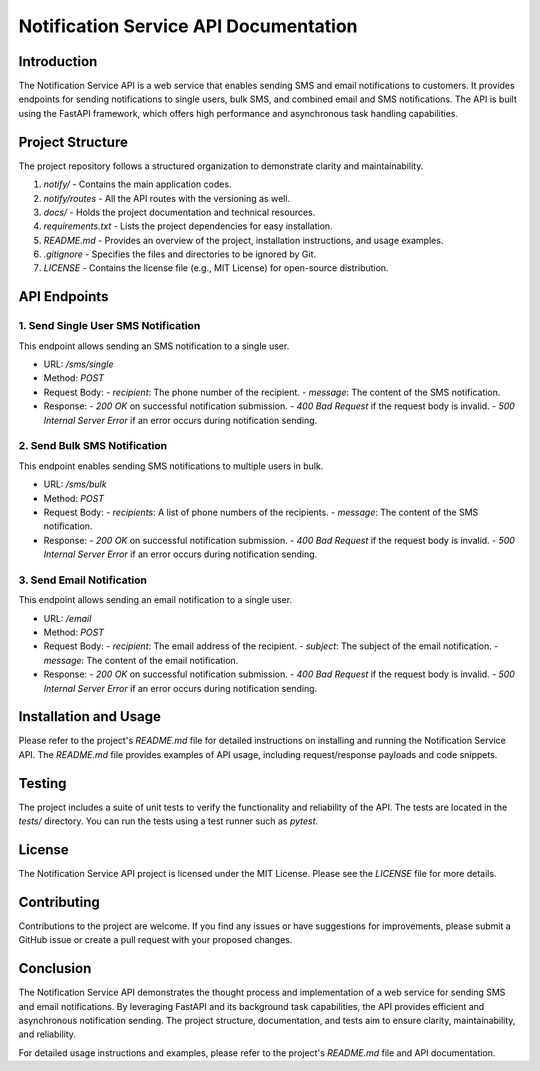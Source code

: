 Notification Service API Documentation
=========================================

.. image:: https://img.shields.io/badge/License-MIT-green.svg
   :target: https://opensource.org/licenses/MIT
   :alt: License: MIT

Introduction
------------

The Notification Service API is a web service that enables sending SMS and email notifications to customers. It provides endpoints for sending notifications to single users, bulk SMS, and combined email and SMS notifications. The API is built using the FastAPI framework, which offers high performance and asynchronous task handling capabilities.

Project Structure
-----------------

The project repository follows a structured organization to demonstrate clarity and maintainability.

1. `notify/` - Contains the main application codes.
2. `notify/routes` - All the API routes with the versioning as well.
3. `docs/` - Holds the project documentation and technical resources.
4. `requirements.txt` - Lists the project dependencies for easy installation.
5. `README.md` - Provides an overview of the project, installation instructions, and usage examples.
6. `.gitignore` - Specifies the files and directories to be ignored by Git.
7. `LICENSE` - Contains the license file (e.g., MIT License) for open-source distribution.

API Endpoints
-------------

1. Send Single User SMS Notification
~~~~~~~~~~~~~~~~~~~~~~~~~~~~~~~~~~~~

This endpoint allows sending an SMS notification to a single user.

- URL: `/sms/single`
- Method: `POST`
- Request Body:
  - `recipient`: The phone number of the recipient.
  - `message`: The content of the SMS notification.
- Response:
  - `200 OK` on successful notification submission.
  - `400 Bad Request` if the request body is invalid.
  - `500 Internal Server Error` if an error occurs during notification sending.

2. Send Bulk SMS Notification
~~~~~~~~~~~~~~~~~~~~~~~~~~~~~~~

This endpoint enables sending SMS notifications to multiple users in bulk.

- URL: `/sms/bulk`
- Method: `POST`
- Request Body:
  - `recipients`: A list of phone numbers of the recipients.
  - `message`: The content of the SMS notification.
- Response:
  - `200 OK` on successful notification submission.
  - `400 Bad Request` if the request body is invalid.
  - `500 Internal Server Error` if an error occurs during notification sending.

3. Send Email Notification
~~~~~~~~~~~~~~~~~~~~~~~~~~~~~

This endpoint allows sending an email notification to a single user.

- URL: `/email`
- Method: `POST`
- Request Body:
  - `recipient`: The email address of the recipient.
  - `subject`: The subject of the email notification.
  - `message`: The content of the email notification.
- Response:
  - `200 OK` on successful notification submission.
  - `400 Bad Request` if the request body is invalid.
  - `500 Internal Server Error` if an error occurs during notification sending.

Installation and Usage
--------------------------

Please refer to the project's `README.md` file for detailed instructions on installing and running the Notification Service API. The `README.md` file provides examples of API usage, including request/response payloads and code snippets.

Testing
-------

The project includes a suite of unit tests to verify the functionality and reliability of the API. The tests are located in the `tests/` directory. You can run the tests using a test runner such as `pytest`.

License
-------

The Notification Service API project is licensed under the MIT License. Please see the `LICENSE` file for more details.

Contributing
------------

Contributions to the project are welcome. If you find any issues or have suggestions for improvements, please submit a GitHub issue or create a pull request with your proposed changes.

Conclusion
----------

The Notification Service API demonstrates the thought process and implementation of a web service for sending SMS and email notifications. By leveraging FastAPI and its background task capabilities, the API provides efficient and asynchronous notification sending. The project structure, documentation, and tests aim to ensure clarity, maintainability, and reliability.

For detailed usage instructions and examples, please refer to the project's `README.md` file and API documentation.
